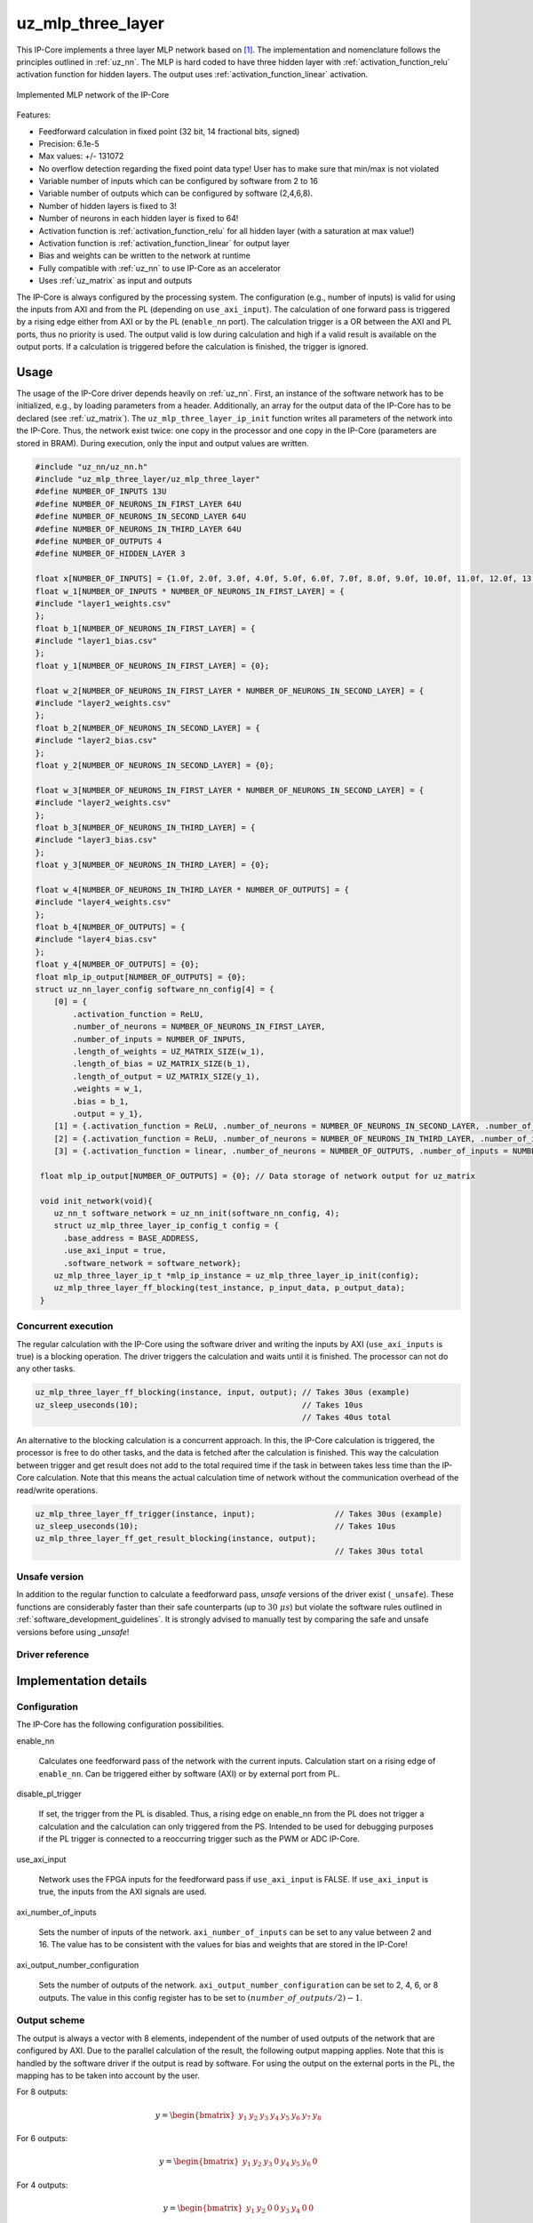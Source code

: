 .. _uz_mlp_three_layer:

==================
uz_mlp_three_layer
==================

This IP-Core implements a three layer MLP network based on [#realTimeInference]_.
The implementation and nomenclature follows the principles outlined in :ref:`uz_nn`.
The MLP is hard coded to have three hidden layer with :ref:`activation_function_relu` activation function for hidden layers.
The output uses :ref:`activation_function_linear` activation.


.. figure:: mlp_three_layer.svg
   :align: center
   :width: 300px

   Implemented MLP network of the IP-Core

.. warning: This IP-Core can not be simulated with Simulink at the moment since it depends on an internal library.
            However, the IP-Core can be used as-is.
            If you want to contribute to improve the IP-Core, please get in touch. 

Features:

- Feedforward calculation in fixed point (32 bit, 14 fractional bits, signed)
- Precision: 6.1e-5
- Max values: +/- 131072
- No overflow detection regarding the fixed point data type! User has to make sure that min/max is not violated
- Variable number of inputs which can be configured by software from 2 to 16
- Variable number of outputs which can be configured by software (2,4,6,8).
- Number of hidden layers is fixed to 3!
- Number of neurons in each hidden layer is fixed to 64!
- Activation function is :ref:`activation_function_relu` for all hidden layer (with a saturation at max value!)
- Activation function is :ref:`activation_function_linear` for output layer
- Bias and weights can be written to the network at runtime
- Fully compatible with :ref:`uz_nn` to use IP-Core as an accelerator
- Uses :ref:`uz_matrix` as input and outputs

The IP-Core is always configured by the processing system.
The configuration (e.g., number of inputs) is valid for using the inputs from AXI and from the PL (depending on ``use_axi_input``).
The calculation of one forward pass is triggered by a rising edge either from AXI or by the PL (``enable_nn`` port).
The calculation trigger is a OR between the AXI and PL ports, thus no priority is used. 
The output valid is low during calculation and high if a valid result is available on the output ports.
If a calculation is triggered before the calculation is finished, the trigger is ignored.

Usage
=====

The usage of the IP-Core driver depends heavily on :ref:`uz_nn`.
First, an instance of the software network has to be initialized, e.g., by loading parameters from a header.
Additionally, an array for the output data of the IP-Core has to be declared (see :ref:`uz_matrix`).
The ``uz_mlp_three_layer_ip_init`` function writes all parameters of the network into the IP-Core.
Thus, the network exist twice: one copy in the processor and one copy in the IP-Core (parameters are stored in BRAM).
During execution, only the input and output values are written. 

.. code-block::

 #include "uz_nn/uz_nn.h"
 #include "uz_mlp_three_layer/uz_mlp_three_layer"
 #define NUMBER_OF_INPUTS 13U
 #define NUMBER_OF_NEURONS_IN_FIRST_LAYER 64U
 #define NUMBER_OF_NEURONS_IN_SECOND_LAYER 64U
 #define NUMBER_OF_NEURONS_IN_THIRD_LAYER 64U
 #define NUMBER_OF_OUTPUTS 4
 #define NUMBER_OF_HIDDEN_LAYER 3
 
 float x[NUMBER_OF_INPUTS] = {1.0f, 2.0f, 3.0f, 4.0f, 5.0f, 6.0f, 7.0f, 8.0f, 9.0f, 10.0f, 11.0f, 12.0f, 13.0f};
 float w_1[NUMBER_OF_INPUTS * NUMBER_OF_NEURONS_IN_FIRST_LAYER] = {
 #include "layer1_weights.csv"
 };
 float b_1[NUMBER_OF_NEURONS_IN_FIRST_LAYER] = {
 #include "layer1_bias.csv"
 };
 float y_1[NUMBER_OF_NEURONS_IN_FIRST_LAYER] = {0};
 
 float w_2[NUMBER_OF_NEURONS_IN_FIRST_LAYER * NUMBER_OF_NEURONS_IN_SECOND_LAYER] = {
 #include "layer2_weights.csv"
 };
 float b_2[NUMBER_OF_NEURONS_IN_SECOND_LAYER] = {
 #include "layer2_bias.csv"
 };
 float y_2[NUMBER_OF_NEURONS_IN_SECOND_LAYER] = {0};
 
 float w_3[NUMBER_OF_NEURONS_IN_FIRST_LAYER * NUMBER_OF_NEURONS_IN_SECOND_LAYER] = {
 #include "layer2_weights.csv"
 };
 float b_3[NUMBER_OF_NEURONS_IN_THIRD_LAYER] = {
 #include "layer3_bias.csv"
 };
 float y_3[NUMBER_OF_NEURONS_IN_THIRD_LAYER] = {0};
 
 float w_4[NUMBER_OF_NEURONS_IN_THIRD_LAYER * NUMBER_OF_OUTPUTS] = {
 #include "layer4_weights.csv"
 };
 float b_4[NUMBER_OF_OUTPUTS] = {
 #include "layer4_bias.csv"
 };
 float y_4[NUMBER_OF_OUTPUTS] = {0};
 float mlp_ip_output[NUMBER_OF_OUTPUTS] = {0};
 struct uz_nn_layer_config software_nn_config[4] = {
     [0] = {
         .activation_function = ReLU,
         .number_of_neurons = NUMBER_OF_NEURONS_IN_FIRST_LAYER,
         .number_of_inputs = NUMBER_OF_INPUTS,
         .length_of_weights = UZ_MATRIX_SIZE(w_1),
         .length_of_bias = UZ_MATRIX_SIZE(b_1),
         .length_of_output = UZ_MATRIX_SIZE(y_1),
         .weights = w_1,
         .bias = b_1,
         .output = y_1},
     [1] = {.activation_function = ReLU, .number_of_neurons = NUMBER_OF_NEURONS_IN_SECOND_LAYER, .number_of_inputs = NUMBER_OF_NEURONS_IN_SECOND_LAYER, .length_of_weights = UZ_MATRIX_SIZE(w_2), .length_of_bias = UZ_MATRIX_SIZE(b_2), .length_of_output = UZ_MATRIX_SIZE(y_2), .weights = w_2, .bias = b_2, .output = y_2},
     [2] = {.activation_function = ReLU, .number_of_neurons = NUMBER_OF_NEURONS_IN_THIRD_LAYER, .number_of_inputs = NUMBER_OF_NEURONS_IN_THIRD_LAYER, .length_of_weights = UZ_MATRIX_SIZE(w_3), .length_of_bias = UZ_MATRIX_SIZE(b_3), .length_of_output = UZ_MATRIX_SIZE(y_3), .weights = w_3, .bias = b_3, .output = y_3},
     [3] = {.activation_function = linear, .number_of_neurons = NUMBER_OF_OUTPUTS, .number_of_inputs = NUMBER_OF_NEURONS_IN_THIRD_LAYER, .length_of_weights = UZ_MATRIX_SIZE(w_4), .length_of_bias = UZ_MATRIX_SIZE(b_4), .length_of_output = UZ_MATRIX_SIZE(y_4), .weights = w_4, .bias = b_4, .output = y_4}};

  float mlp_ip_output[NUMBER_OF_OUTPUTS] = {0}; // Data storage of network output for uz_matrix

  void init_network(void){
     uz_nn_t software_network = uz_nn_init(software_nn_config, 4);
     struct uz_mlp_three_layer_ip_config_t config = {
       .base_address = BASE_ADDRESS,
       .use_axi_input = true,
       .software_network = software_network};
     uz_mlp_three_layer_ip_t *mlp_ip_instance = uz_mlp_three_layer_ip_init(config);
     uz_mlp_three_layer_ff_blocking(test_instance, p_input_data, p_output_data);
  }

Concurrent execution
********************

The regular calculation with the IP-Core using the software driver and writing the inputs by AXI (``use_axi_inputs`` is true) is a blocking operation.
The driver triggers the calculation and waits until it is finished.
The processor can not do any other tasks.

.. code-block::

    uz_mlp_three_layer_ff_blocking(instance, input, output); // Takes 30us (example)
    uz_sleep_useconds(10);                                   // Takes 10us
                                                             // Takes 40us total

.. mermaid::

   sequenceDiagram
       participant Processor
       participant Driver
       Processor->>Driver: uz_mlp_three_layer_ff_blocking
       Driver->>IP-Core: Write input
       Driver->>IP-Core: Trigger calculation
       loop
           Driver->>IP-Core: Read valid output
           Driver->>Driver: Valid output true?
       end
       Driver->>IP-Core: Read output
       Driver->>Processor: Return output values

An alternative to the blocking calculation is a concurrent approach.
In this, the IP-Core calculation is triggered, the processor is free to do other tasks, and the data is fetched after the calculation is finished.
This way the calculation between trigger and get result does not add to the total required time if the task in between takes less time than the IP-Core calculation.
Note that this means the actual calculation time of network without the communication overhead of the read/write operations. 

.. code-block::

    uz_mlp_three_layer_ff_trigger(instance, input);                 // Takes 30us (example)
    uz_sleep_useconds(10);                                          // Takes 10us 
    uz_mlp_three_layer_ff_get_result_blocking(instance, output);
                                                                    // Takes 30us total

.. mermaid::

   sequenceDiagram
       participant Processor
       participant Driver
       Processor->>Driver: uz_mlp_three_layer_ff_trigger
       Driver->>IP-Core: Write input
       Driver->>IP-Core: Trigger calculation
       Driver->>Processor: return
       Processor->>Software: Do something else
       Software->>Processor: return
       Processor->>Driver: uz_mlp_three_layer_ff_get_result_blocking
       loop
           Driver->>IP-Core: Read valid output
           Driver->>Driver: Valid output true?
       end
       Driver->>IP-Core: Read output
       Driver->>Processor: Return output values


Unsafe version
**************

In addition to the regular function to calculate a feedforward pass, *unsafe* versions of the driver exist (``_unsafe``).
These functions are considerably faster than their safe counterparts (up to :math:`30~\mu s`) but violate the software rules outlined in :ref:`software_development_guidelines`.
It is strongly advised to manually test by comparing the safe and unsafe versions before using *_unsafe*!

Driver reference
****************

.. doxygentypedef:: uz_mlp_three_layer_ip_t

.. doxygenstruct:: uz_mlp_three_layer_ip_config_t
    :members:

.. doxygenfunction:: uz_mlp_three_layer_ip_init

.. doxygenfunction:: uz_mlp_three_layer_ff_blocking

.. doxygenfunction:: uz_mlp_three_layer_ff_trigger

.. doxygenfunction:: uz_mlp_three_layer_ff_get_result_blocking

.. doxygenfunction:: uz_mlp_three_layer_ff_blocking_unsafe

Implementation details
======================

Configuration
*************

The IP-Core has the following configuration possibilities.

enable_nn

  Calculates one feedforward pass of the network with the current inputs.
  Calculation start on a rising edge of ``enable_nn``.
  Can be triggered either by software (AXI) or by external port from PL.

disable_pl_trigger

  If set, the trigger from the PL is disabled.
  Thus, a rising edge on enable_nn from the PL does not trigger a calculation and the calculation can only triggered from the PS. 
  Intended to be used for debugging purposes if the PL trigger is connected to a reoccurring trigger such as the PWM or ADC IP-Core.

use_axi_input

  Network uses the FPGA inputs for the feedforward pass if ``use_axi_input`` is FALSE. If ``use_axi_input`` is true, the inputs from the AXI signals are used.

axi_number_of_inputs

  Sets the number of inputs of the network.
  ``axi_number_of_inputs`` can be set to any value between 2 and 16.
  The value has to be consistent with the values for bias and weights that are stored in the IP-Core!

axi_output_number_configuration

  Sets the number of outputs of the network.
  ``axi_output_number_configuration`` can be set to 2, 4, 6, or 8 outputs.
  The value in this config register has to be set to :math:`(number\_of\_outputs/2)-1`.

Output scheme
*************

The output is always a vector with 8 elements, independent of the number of used outputs of the network that are configured by AXI.
Due to the parallel calculation of the result, the following output mapping applies.
Note that this is handled by the software driver if the output is read by software.
For using the output on the external ports in the PL, the mapping has to be taken into account by the user.

For 8 outputs:

.. math::

   y=\begin{bmatrix} y_1 & y_2 & y_3 & y_4 & y_5 &  y_6 &  y_7 & y_8 \end{bmatrix} 

For 6 outputs:

.. math::

   y=\begin{bmatrix} y_1 & y_2 & y_3 & 0 & y_4 &  y_5 &  y_6 & 0 \end{bmatrix} 

For 4 outputs:

.. math::

   y=\begin{bmatrix} y_1 & y_2 & 0 & 0 & y_3 &  y_4 &  0 & 0 \end{bmatrix} 

For 2 outputs:

.. math::

   y=\begin{bmatrix} y_1 & 0 & 0 & 0 & y_2 &  0 & 0 & 0 \end{bmatrix} 



Parallel calculation
********************

The calculation of the network is split up and done in parallel to speed it up.
The split up is done on a neuron basis in each layer, i.e., with a parallelization of 4, four DSP slices are used and each DSP calculates 1/4 of the output vector independent of each other.

Example with four inputs, parallelization of four, and eight neurons:

.. math::

    x &=\begin{bmatrix} 1 & 2 & 3 & 4 \end{bmatrix} \\
    w &=\begin{bmatrix}  \color{red} 1 &  \color{red} 2 & 3 & 4 & \color{green}5 & \color{green}6 & 7 & 8\\ \color{red} 9 & \color{red} 10 & 11 & 12 & \color{green}13 &\color{green} 14 & 15 & 16  \\  \color{red}17 &  \color{red}18 & 19 & 20 & \color{green}21 & \color{green}22 & 23 & 24 \\  \color{red}25 &  \color{red}26 & 27 & 28 & \color{green} 29 & \color{green}30 & 31 & 32 \end{bmatrix} \\
    b &=\begin{bmatrix} 1 & 2 & 3 & 4 & 5 & 6 & 7 & 8 \end{bmatrix}

The multiplication :math:`xw` is split up by splitting :math:`w` into 4 parts.

.. math::

    w_1 &= \begin{bmatrix}  \color{red}1 &  \color{red}2 \\  \color{red}9 &  \color{red}10 \\  \color{red}17 &  \color{red}18 \\  \color{red}25 &  \color{red}26 \end{bmatrix} \\
    w_2 &= \begin{bmatrix} 3 & 4 \\ 11 & 12 \\ 19 & 20 \\ 27 & 28 \end{bmatrix} \\
    w_3 &= \begin{bmatrix} \color{green} 5 & \color{green}6 \\ \color{green}13 &\color{green} 14 \\ \color{green}21 & \color{green}22 \\ \color{green}29 &\color{green} 30 \end{bmatrix} \\
    w_4 &= \begin{bmatrix} 7 & 8 \\ 15 & 16 \\ 23 & 24 \\ 31 & 32 \end{bmatrix} 

The bias is split up by splitting :math:`b` into 4 parts.

.. math::

    b_1 &= \begin{bmatrix}  \color{red}1 &  \color{red}2  \end{bmatrix} \\
    b_2 &= \begin{bmatrix} 3 & 4 \end{bmatrix} \\
    b_3 &= \begin{bmatrix} \color{green} 5 & \color{green}6  \end{bmatrix} \\
    b_4 &= \begin{bmatrix} 7 & 8 \end{bmatrix} 

The results are calculated by:

.. math::

    y_1 &= x w_1 + b_1=\begin{bmatrix} 171  & 182 \end{bmatrix}\\ 
    y_2 &= x w_2 + b_2=\begin{bmatrix} 193  & 204 \end{bmatrix}\\
    y_3 &= x w_3 + b_3=\begin{bmatrix} 215  & 226 \end{bmatrix}\\
    y_4 &= x w_4 + b_4=\begin{bmatrix} 237  & 248 \end{bmatrix} \\
    y &= \begin{bmatrix} 171 & 182 & 193 & 204 & 215 & 226 & 237 & 248 \end{bmatrix}

The weight parameters are written to block RAM (BRAM) in the IP-Core for each layer with the following memory layout:

.. math::

    w =\begin{bmatrix}  1 & 2 & 3 & 4 & 5 & 6 & 7 & 8\\  9 &  10 & 11 & 12 & 13 & 14 & 15 & 16  \\  17 &  18 & 19 & 20 & 21 & 22 & 23 & 24 \\ 25 & 26 & 27 & 28 & 29 & 30 & 31 & 32 \end{bmatrix}

.. math::

    w =\begin{bmatrix}  1& 9& 17& 25& 2& 10& 18& 26& 3& 11& 19& 27& 4& 12& 20& 28& 5& 13& 21& 29& 6& 14& 22& 30& 7& 15& 23& 31& 8& 16& 24& 32 \end{bmatrix}

The bias parameters are written to block RAM (BRAM) in the IP-Core for each layer with the following memory layout:

.. math::

    w =\begin{bmatrix}  1 & 2 & 3 & 4 & 5 & 6 & 7 & 8 \end{bmatrix}

Due to the parallelization, the matrix is split, e.g., into four parts for four parallel DSPs:

.. math::

    w_1 &= \begin{bmatrix} 1 & 9 & 17 & 25 & 2 & 10 & 18 & 26 \end{bmatrix} \\
    w_2 &= \begin{bmatrix} 3 & 11 & 19 & 27 &4 & 12 & 20 & 28\end{bmatrix} \\
    w_3 &= \begin{bmatrix} 5 & 13 & 21 & 29 & 6 &14 & 22 &30 \end{bmatrix} \\
    w_4 &= \begin{bmatrix} 7 & 15 & 23 &31 & 8 & 16 & 24 & 32\end{bmatrix} 

.. note:: This ordering is the transposed definition compared to what is used in :ref:`uz_matrix` to match the hardware setup of the IP-Core. Thus, a matrix of type ``uz_matrix_t`` has to be transposed. The init function of the driver handles this by calling ``uz_mlp_three_layer_set_weights``, which handles writing the correct parameters into the BRAM of the IP-Core!

Write parameters to network
***************************

To write parameters to the BRAM of the IP-Core the following mechanism is used:

- Write a zero to ``axi_wrEnBias`` to prevent writes to the wrong address
- Write the number of the layer (one-based, input is 1, first hidden layer is 2, output layer is 4)
- Write data
- Write address (bias is zero-based, weights are one-based)
- Write to enable the number of parallel PCU that shall be set (one-based!) (``axi_wrEnBias``)

For bias:

- Write the address to ``axi_bias_addr``, the address of the bias is zero-based!
- Write the data to ``axi_bias``
- Write the number of the parallel DSP to ``axi_write_bias_enable`` (one-based)

For weights:

- Address is one-based!


Interfaces
==========

.. csv-table:: Interfaces of three layer MLP IP-Core
   :file: ./uz_mlp_interfaces.csv
   :widths: 50 50 50 50 200
   :header-rows: 1

Sources
=======

.. [#realTimeInference] T. Schindler and A. Dietz, "Real-Time Inference of Neural Networks on FPGAs for Motor Control Applications," 2020 10th International Electric Drives Production Conference (EDPC), 2020, pp. 1-6, doi: 10.1109/EDPC51184.2020.9388185.
